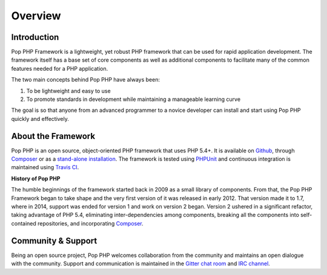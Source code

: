 Overview
========

Introduction
------------

Pop PHP Framework is a lightweight, yet robust PHP framework that can be used for
rapid application development. The framework itself has a base set of core components
as well as additional components to facilitate many of the common features
needed for a PHP application.

The two main concepts behind Pop PHP have always been:

1. To be lightweight and easy to use
2. To promote standards in development while maintaining a manageable learning curve

The goal is so that anyone from an advanced programmer to a novice developer can install
and start using Pop PHP quickly and effectively.

About the Framework
-------------------

Pop PHP is an open source, object-oriented PHP framework that uses PHP 5.4+.
It is available on `Github`_, through `Composer`_ or as a `stand-alone installation`_.
The framework is tested using `PHPUnit`_ and continuous integration is maintained
using `Travis CI`_.

**History of Pop PHP**

The humble beginnings of the framework started back in 2009 as a small library of
components. From that, the Pop PHP Framework began to take shape and the very first
version of it was released in early 2012. That version made it to 1.7, where in 2014,
support was ended for version 1 and work on version 2 began. Version 2 ushered in a
significant refactor, taking advantage of PHP 5.4, eliminating inter-dependencies
among components, breaking all the components into self-contained repositories,
and incorporating `Composer`_.

Community & Support
-------------------

Being an open source project, Pop PHP welcomes collaboration from the community
and maintains an open dialogue with the community. Support and communication is
maintained in the `Gitter chat room`_ and `IRC channel`_.

.. _Github: https://github.com/popphp
.. _Composer: https://packagist.org/packages/popphp/
.. _stand-alone installation: http://www.popphp.org/
.. _PHPUnit: https://phpunit.de/
.. _Travis CI: https://travis-ci.org/popphp/
.. _Gitter chat room: https://gitter.im/popphp/2
.. _IRC channel: irc://freenode/popphp
